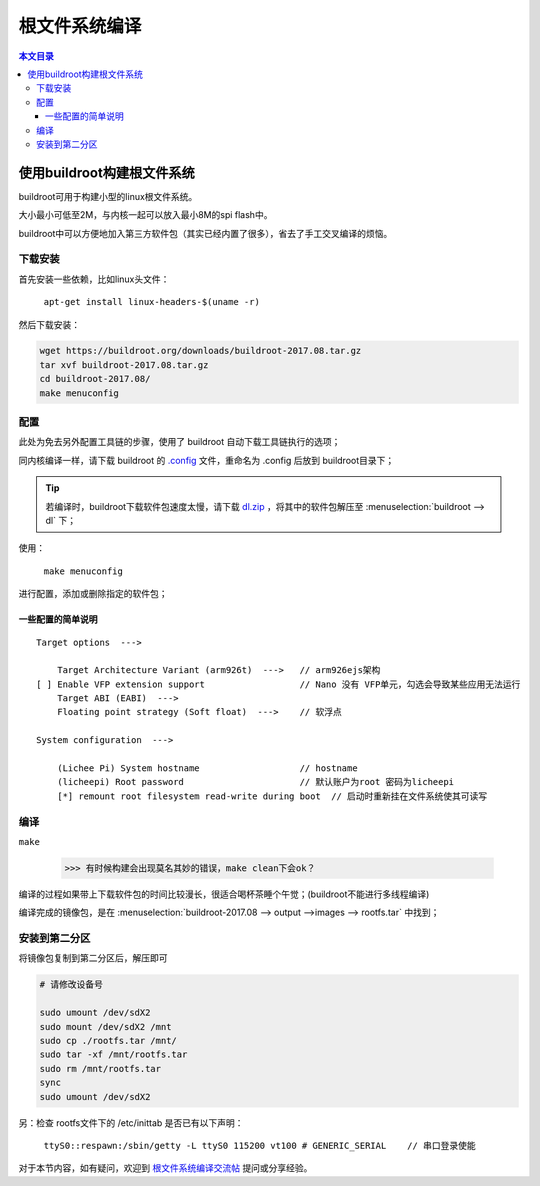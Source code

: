 根文件系统编译
==========================

.. contents:: 本文目录

使用buildroot构建根文件系统
---------------------------------

buildroot可用于构建小型的linux根文件系统。

大小最小可低至2M，与内核一起可以放入最小8M的spi flash中。

buildroot中可以方便地加入第三方软件包（其实已经内置了很多），省去了手工交叉编译的烦恼。

下载安装
~~~~~~~~~~~~~~~~~~~~~~~~~~~~~~~~~

首先安装一些依赖，比如linux头文件：

    ``apt-get install linux-headers-$(uname -r)``

然后下载安装：

.. code-block:: bash

    wget https://buildroot.org/downloads/buildroot-2017.08.tar.gz
    tar xvf buildroot-2017.08.tar.gz
    cd buildroot-2017.08/
    make menuconfig

配置
~~~~~~~~~~~~~~~~~~~~~~~~~~~~~~~~~

此处为免去另外配置工具链的步骤，使用了 buildroot 自动下载工具链执行的选项；

同内核编译一样，请下载 buildroot 的 `.config <http://odfef978i.bkt.clouddn.com/buildroot.config>`_ 文件，重命名为 .config 后放到 buildroot目录下；

.. tip:: 若编译时，buildroot下载软件包速度太慢，请下载 `dl.zip <https://pan.baidu.com/s/1_tBdX9K7fOkH9JdXZ_MdiQ>`_ ，将其中的软件包解压至 :menuselection:`buildroot --> dl` 下；

使用：

    ``make menuconfig``

进行配置，添加或删除指定的软件包；

一些配置的简单说明
^^^^^^^^^^^^^^^^^^^^^^^^^^^^^^^^

:: 

    Target options  --->

        Target Architecture Variant (arm926t)  --->   // arm926ejs架构
    [ ] Enable VFP extension support                  // Nano 没有 VFP单元，勾选会导致某些应用无法运行
        Target ABI (EABI)  --->
        Floating point strategy (Soft float)  --->    // 软浮点

    System configuration  --->

        (Lichee Pi) System hostname                   // hostname
        (licheepi) Root password                      // 默认账户为root 密码为licheepi
        [*] remount root filesystem read-write during boot  // 启动时重新挂在文件系统使其可读写 

编译
~~~~~~~~~~~~~~~~~~~~~~~~~~~~~~~~~

``make``

    >>> 有时候构建会出现莫名其妙的错误，make clean下会ok？

编译的过程如果带上下载软件包的时间比较漫长，很适合喝杯茶睡个午觉；(buildroot不能进行多线程编译)

编译完成的镜像包，是在 :menuselection:`buildroot-2017.08 --> output -->images --> rootfs.tar` 中找到；

安装到第二分区
~~~~~~~~~~~~~~~~~~~~~~~~~~~~~~~~~

将镜像包复制到第二分区后，解压即可

.. code-block:: bash

    # 请修改设备号
    
    sudo umount /dev/sdX2
    sudo mount /dev/sdX2 /mnt
    sudo cp ./rootfs.tar /mnt/
    sudo tar -xf /mnt/rootfs.tar
    sudo rm /mnt/rootfs.tar
    sync
    sudo umount /dev/sdX2

另：检查 rootfs文件下的 /etc/inittab 是否已有以下声明：

    ``ttyS0::respawn:/sbin/getty -L ttyS0 115200 vt100 # GENERIC_SERIAL    // 串口登录使能`` 

对于本节内容，如有疑问，欢迎到 `根文件系统编译交流帖 <http://bbs.lichee.pro/d/27-->`_ 提问或分享经验。